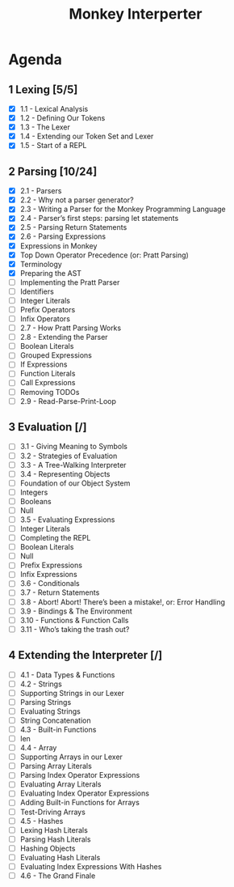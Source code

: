 #+title: Monkey Interperter
* Agenda
** 1 Lexing [5/5]
- [X] 1.1 - Lexical Analysis
- [X] 1.2 - Defining Our Tokens
- [X] 1.3 - The Lexer
- [X] 1.4 - Extending our Token Set and Lexer
- [X] 1.5 - Start of a REPL
** 2 Parsing [10/24]
:LOGBOOK:
CLOCK: [2022-09-09 Fri 12:14]
:END:
- [X] 2.1 - Parsers
- [X] 2.2 - Why not a parser generator?
- [X] 2.3 - Writing a Parser for the Monkey Programming Language
- [X] 2.4 - Parser’s first steps: parsing let statements
- [X] 2.5 - Parsing Return Statements
- [X] 2.6 - Parsing Expressions
- [X] Expressions in Monkey
- [X] Top Down Operator Precedence (or: Pratt Parsing)
- [X] Terminology
- [X] Preparing the AST
- [ ] Implementing the Pratt Parser
- [ ] Identifiers
- [ ] Integer Literals
- [ ] Prefix Operators
- [ ] Infix Operators
- [ ] 2.7 - How Pratt Parsing Works
- [ ] 2.8 - Extending the Parser
- [ ] Boolean Literals
- [ ] Grouped Expressions
- [ ] If Expressions
- [ ] Function Literals
- [ ] Call Expressions
- [ ] Removing TODOs
- [ ] 2.9 - Read-Parse-Print-Loop
** 3 Evaluation [/]
- [ ] 3.1 - Giving Meaning to Symbols
- [ ] 3.2 - Strategies of Evaluation
- [ ] 3.3 - A Tree-Walking Interpreter
- [ ] 3.4 - Representing Objects
- [ ] Foundation of our Object System
- [ ] Integers
- [ ] Booleans
- [ ] Null
- [ ] 3.5 - Evaluating Expressions
- [ ] Integer Literals
- [ ] Completing the REPL
- [ ] Boolean Literals
- [ ] Null
- [ ] Prefix Expressions
- [ ] Infix Expressions
- [ ] 3.6 - Conditionals
- [ ] 3.7 - Return Statements
- [ ] 3.8 - Abort! Abort! There’s been a mistake!, or: Error Handling
- [ ] 3.9 - Bindings & The Environment
- [ ] 3.10 - Functions & Function Calls
- [ ] 3.11 - Who’s taking the trash out?
** 4 Extending the Interpreter [/]
- [ ] 4.1 - Data Types & Functions
- [ ] 4.2 - Strings
- [ ] Supporting Strings in our Lexer
- [ ] Parsing Strings
- [ ] Evaluating Strings
- [ ] String Concatenation
- [ ] 4.3 - Built-in Functions
- [ ] len
- [ ] 4.4 - Array
- [ ] Supporting Arrays in our Lexer
- [ ] Parsing Array Literals
- [ ] Parsing Index Operator Expressions
- [ ] Evaluating Array Literals
- [ ] Evaluating Index Operator Expressions
- [ ] Adding Built-in Functions for Arrays
- [ ] Test-Driving Arrays
- [ ] 4.5 - Hashes
- [ ] Lexing Hash Literals
- [ ] Parsing Hash Literals
- [ ] Hashing Objects
- [ ] Evaluating Hash Literals
- [ ] Evaluating Index Expressions With Hashes
- [ ] 4.6 - The Grand Finale
